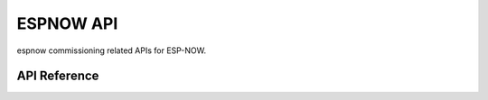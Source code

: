 ESPNOW API
===========

espnow commissioning related APIs for ESP-NOW.

API Reference
-------------

.. include-build-file:: inc/espnow.inc
